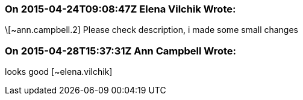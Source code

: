 === On 2015-04-24T09:08:47Z Elena Vilchik Wrote:
\[~ann.campbell.2] Please check description, i made some small changes

=== On 2015-04-28T15:37:31Z Ann Campbell Wrote:
looks good [~elena.vilchik]

